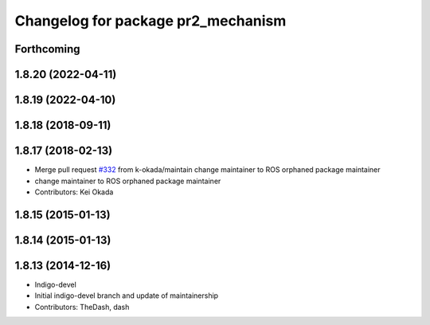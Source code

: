 ^^^^^^^^^^^^^^^^^^^^^^^^^^^^^^^^^^^
Changelog for package pr2_mechanism
^^^^^^^^^^^^^^^^^^^^^^^^^^^^^^^^^^^

Forthcoming
-----------

1.8.20 (2022-04-11)
-------------------

1.8.19 (2022-04-10)
-------------------

1.8.18 (2018-09-11)
-------------------

1.8.17 (2018-02-13)
-------------------
* Merge pull request `#332 <https://github.com/pr2/pr2_mechanism/issues/332>`_ from k-okada/maintain
  change maintainer to ROS orphaned package maintainer
* change maintainer to ROS orphaned package maintainer
* Contributors: Kei Okada

1.8.15 (2015-01-13)
-------------------

1.8.14 (2015-01-13)
-------------------

1.8.13 (2014-12-16)
-------------------
* Indigo-devel
* Initial indigo-devel branch and update of maintainership
* Contributors: TheDash, dash
